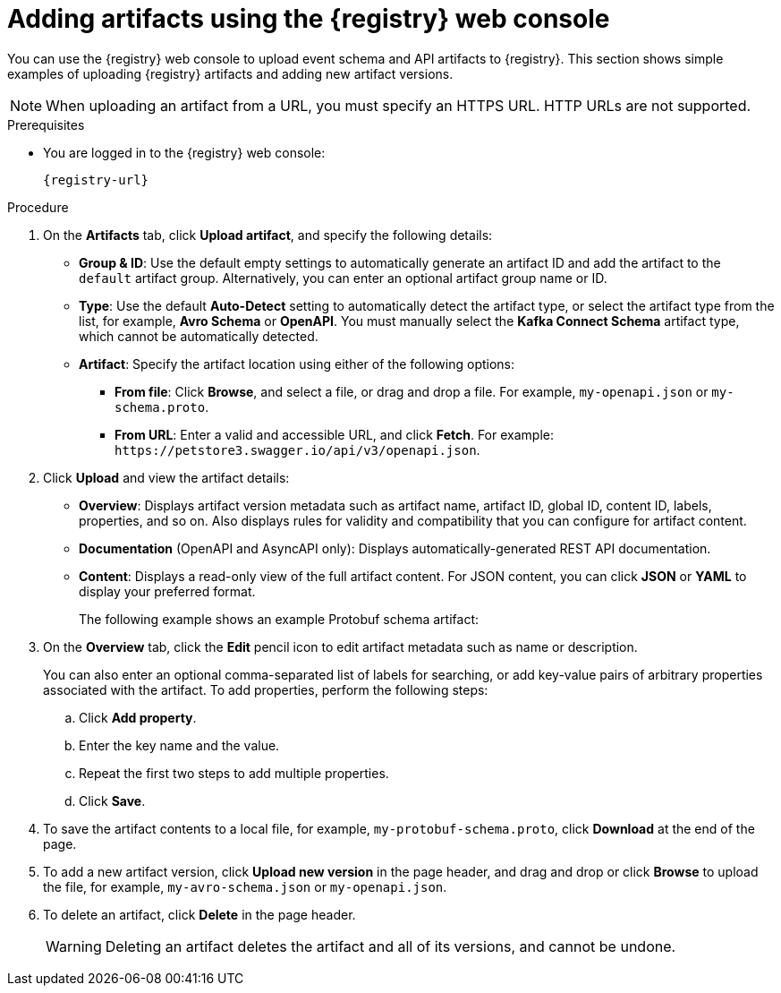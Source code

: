 // Metadata created by nebel
// ParentAssemblies: assemblies/getting-started/as_managing-registry-artifacts.adoc

[id="adding-artifacts-using-console_{context}"]
= Adding artifacts using the {registry} web console

[role="_abstract"]
You can use the {registry} web console to upload event schema and API artifacts to {registry}. 
This section shows simple examples of uploading {registry} artifacts and adding new artifact versions. 

//ifdef::rh-openshift-sr[]
NOTE: When uploading an artifact from a URL, you must specify an HTTPS URL. HTTP URLs are not supported. 
//endif::[]

.Prerequisites

ifdef::apicurio-registry,rh-service-registry[]
* {registry} is installed and running in your environment.
endif::[]
* You are logged in to the {registry} web console:
+
`{registry-url}`
ifdef::rh-openshift-sr[]
* You have access to a running {registry} instance.
endif::[]

.Procedure
ifdef::rh-openshift-sr[]
. In the {registry} web console, click your existing {registry} instance, or click *Create {registry} instance* to provision a new one. 
endif::[]
. On the *Artifacts* tab, click *Upload artifact*, and specify the following details:
** *Group & ID*: Use the default empty settings to automatically generate an artifact ID and add the artifact to the `default` artifact group. Alternatively, you can enter an optional artifact group name or ID.
** *Type*: Use the default *Auto-Detect* setting to automatically detect the artifact type, or select the artifact type from the list, for example, *Avro Schema* or *OpenAPI*. You must manually select the *Kafka Connect Schema* artifact type, which cannot be automatically detected.
+
** *Artifact*: Specify the artifact location using either of the following options: 
*** *From file*: Click *Browse*, and select a file, or drag and drop a file. For example, `my-openapi.json` or `my-schema.proto`.
*** *From URL*: Enter a valid and accessible URL, and click *Fetch*. For example: `\https://petstore3.swagger.io/api/v3/openapi.json`.

. Click *Upload* and view the artifact details: 
+
** *Overview*: Displays artifact version metadata such as artifact name, artifact ID, global ID, content ID, labels, properties, and so on. Also displays rules for validity and compatibility that you can configure for artifact content.
** *Documentation* (OpenAPI and AsyncAPI only): Displays automatically-generated REST API documentation.
** *Content*: Displays a read-only view of the full artifact content. For JSON content, you can click *JSON* or *YAML* to display your preferred format. 
+
The following example shows an example Protobuf schema artifact:
+
.Artifact details in {registry} web console
ifdef::apicurio-registry,rh-service-registry[]
image::images/getting-started/registry-web-console-artifact.png[Artifact details in Registry web console]
endif::[]
ifdef::rh-openshift-sr[]
image::../_images/user-guide/registry-web-console-artifact.png[Artifact details in Registry web console]
endif::[]

. On the *Overview* tab, click the *Edit* pencil icon to edit artifact metadata such as name or description. 
+
You can also enter an optional comma-separated list of labels for searching, or add key-value pairs of arbitrary properties associated with the artifact. To add properties, perform the following steps:
+
.. Click *Add property*.
.. Enter the key name and the value.
.. Repeat the first two steps to add multiple properties.
.. Click *Save*.
 
. To save the artifact contents to a local file, for example, `my-protobuf-schema.proto`, click *Download* at the end of the page. 

. To add a new artifact version, click *Upload new version* in the page header, and drag and drop or click *Browse* to upload the file, for example, `my-avro-schema.json` or `my-openapi.json`.

. To delete an artifact, click *Delete* in the page header.
+
WARNING: Deleting an artifact deletes the artifact and all of its versions, and cannot be undone.

ifdef::apicurio-registry,rh-service-registry[]
[role="_additional-resources"]
.Additional resources
* xref:browsing-artifacts-using-console_{context}[]
* xref:configuring-rules-using-console_{context}[]
* {registry-reference}
endif::[]
